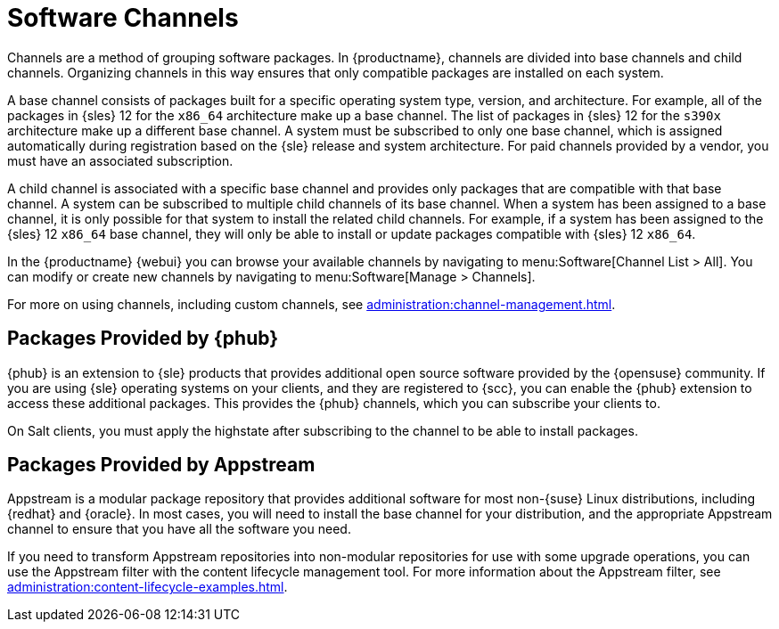 [[channels]]
= Software Channels


Channels are a method of grouping software packages.
In {productname}, channels are divided into base channels and child channels.
Organizing channels in this way ensures that only compatible packages are installed on each system.

A base channel consists of packages built for a specific operating system type, version, and architecture.
For example, all of the packages in {sles}{nbsp}12 for the `x86_64` architecture make up a base channel.
The list of packages in {sles}{nbsp}12 for the `s390x` architecture make up a different base channel.
A system must be subscribed to only one base channel, which is assigned automatically during registration based on the {sle} release and system architecture.
For paid channels provided by a vendor, you must have an associated subscription.

A child channel is associated with a specific base channel and provides only packages that are compatible with that base channel.
A system can be subscribed to multiple child channels of its base channel.
When a system has been assigned to a base channel, it is only possible for that system to install the related child channels.
For example, if a system has been assigned to the {sles}{nbsp}12 `x86_64` base channel, they will only be able to install or update packages compatible with {sles}{nbsp}12 `x86_64`.

In the {productname} {webui} you can browse your available channels by navigating to menu:Software[Channel List > All].
You can modify or create new channels by navigating to menu:Software[Manage > Channels].

For more on using channels, including custom channels, see xref:administration:channel-management.adoc[].



== Packages Provided by {phub}

{phub} is an extension to {sle} products that provides additional open source software provided by the {opensuse} community.
If you are using {sle} operating systems on your clients, and they are registered to {scc}, you can enable the {phub} extension to access these additional packages.
This provides the {phub} channels, which you can subscribe your clients to.

On Salt clients, you must apply the highstate after subscribing to the channel to be able to install packages.



== Packages Provided by Appstream

Appstream is a modular package repository that provides additional software for most non-{suse} Linux distributions, including {redhat} and {oracle}.
In most cases, you will need to install the base channel for your distribution, and the appropriate Appstream channel to ensure that you have all the software you need.

If you need to transform Appstream repositories into non-modular repositories for use with some upgrade operations, you can use the Appstream filter with the content lifecycle management tool.
For more information about the Appstream filter, see xref:administration:content-lifecycle-examples.adoc[].
